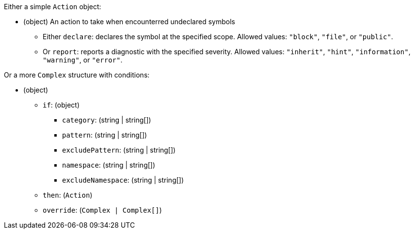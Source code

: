Either a simple `Action` object:

* (object) An action to take when encounterred undeclared symbols
** Either `declare`: declares the symbol at the specified scope. Allowed values: `"block"`, `"file"`, or `"public"`.
** Or `report`: reports a diagnostic with the specified severity. Allowed values: `"inherit"`, `"hint"`, `"information"`, `"warning"`, or `"error"`.

Or a more `Complex` structure with conditions:

* (object)
** `if`: (object)
*** `category`: (string | string[])
*** `pattern`: (string | string[])
*** `excludePattern`: (string | string[])
*** `namespace`: (string | string[])
*** `excludeNamespace`: (string | string[])
** `then`: (`Action`)
** `override`: (`Complex | Complex[]`)
